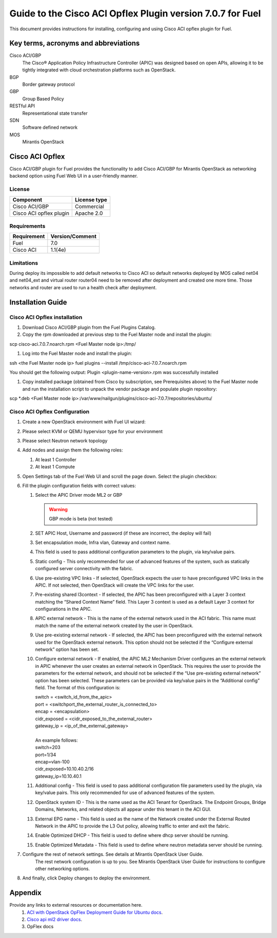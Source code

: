 ************************************************************
Guide to the Cisco ACI Opflex Plugin version 7.0.7 for Fuel
************************************************************

This document provides instructions for installing, configuring and using
Cisco ACI opflex plugin for Fuel.

Key terms, acronyms and abbreviations
=====================================

Cisco ACI/GBP
    The Cisco® Application Policy Infrastructure Controller (APIC) was designed based on open APIs, allowing it to be tightly integrated with cloud orchestration platforms such as OpenStack.
BGP
    Border gateway protocol
GBP
    Group Based Policy
RESTful API
    Representational state transfer
SDN
    Software defined network
MOS
    Mirantis OpenStack

Cisco ACI Opflex
===================

Cisco ACI/GBP plugin for Fuel provides the functionality to add Cisco ACI/GBP for Mirantis OpenStack as networking backend option using Fuel Web UI in a user-friendly manner.


License
-------

===================================   ==================
Component                              License type
===================================   ==================
Cisco ACI/GBP                          Commercial
Cisco ACI opflex plugin                Apache 2.0
===================================   ==================


Requirements
------------

===================================   ==================
Requirement                           Version/Comment
===================================   ==================
Fuel                                  7.0
Cisco ACI                             1.1(4e)
===================================   ==================

Limitations
-----------

During deploy its impossible to add default networks to Cisco ACI so default networks deployed by MOS called net04 and net04_ext and virtual router router04 need to be removed after deployment and created one more time. Those networks and router are used to run a health check after deployment.


Installation Guide
==================


Cisco ACI Opflex installation
----------------------------------------


#. Download Cisco ACI/GBP plugin from the Fuel Plugins Catalog.
#. Copy the rpm downloaded at previous step to the Fuel Master node and install the plugin:

scp cisco-aci.7.0.7.noarch.rpm  <Fuel Master node ip>:/tmp/

#. Log into the Fuel Master node and install the plugin:

ssh <the Fuel Master node ip>
fuel plugins --install /tmp/cisco-aci-7.0.7.noarch.rpm

You should get the following output:
Plugin <plugin-name-version>.rpm was successfully installed


#. Copy  installed package (obtained from Cisco by subscription, see Prerequisites above) to the Fuel Master node and run the installation script to unpack the vendor package and populate plugin repository:

scp \*.deb <Fuel Master node ip>:/var/www/nailgun/plugins/cisco-aci-7.0.7/repositories/ubuntu/


Cisco ACI Opflex Configuration
----------------------------------------
#. Create a new OpenStack environment with Fuel UI wizard:

   .. image:: pics/1.png

#. Please select KVM or QEMU hypervisor type for your environment

   .. image:: pics/2.png

#. Please select Neutron network topology

   .. image:: pics/3.png

#. Add nodes and assign them the following roles:

   #. At least 1 Controller
   #. At least 1 Compute

   .. image:: pics/4.png

#. Open Settings tab of the Fuel Web UI and scroll the page down. Select the plugin checkbox:

   .. image:: pics/5.png

#. Fill the plugin configuration fields with correct values:

   #. Select the APIC Driver mode ML2 or GBP

      .. Warning::
         GBP mode is beta (not tested)

   #. SET APIC Host, Username and password (if these are incorrect, the deploy will fail)
   #. Set encapsulation mode, Infra vlan, Gateway and context name.
   #. This field is used to pass additional configuration parameters to the plugin, via key/value pairs.
   #. Static config - This only recommended for use of advanced features of the system, such as statically configured server connectivity with the fabric.
   #. Use pre-existing VPC links - If selected, OpenStack expects the user to have preconfigured VPC links in the APIC. If not selected, then OpenStack will create the VPC links for the user.
   #. Pre-existing shared l3context - If selected, the APIC has been preconfigured with a Layer 3 context matching the “Shared Context Name” field. This Layer 3 context is used as a default Layer 3 context for configurations in the APIC.
   #. APIC external network - This is the name of the external network used in the ACI fabric. This name must match the name of the external network created by the user in OpenStack.
   #. Use pre-existing external network - If selected, the APIC has been preconfigured with the external network used for the OpenStack external network. This option should not be selected if the “Configure external network” option has been set.
   #. Configure external network - If enabled, the APIC ML2 Mechanism Driver configures an the external network in APIC whenever the user creates an external network in OpenStack. This requires the user to provide the parameters for the external network, and should not be selected if the “Use pre-existing external network” option has been selected. These parameters can be provided via key/value pairs in the   “Additional config” field. The format of this configuration is:

      | switch = <switch_id_from_the_apic>
      | port = <switchport_the_external_router_is_connected_to>
      | encap = <encapsulation>
      | cidr_exposed = <cidr_exposed_to_the_external_router>
      | gateway_ip = <ip_of_the_external_gateway>
      |
      | An example follows:
      | switch=203
      | port=1/34
      | encap=vlan-100
      | cidr_exposed=10.10.40.2/16
      | gateway_ip=10.10.40.1


   #. Additional config - This field is used to pass additional configuration file parameters used by the plugin, via key/value pairs. This only recommended for use of advanced features of the system.
   #. OpenStack system ID - This is the name used as the ACI Tenant for OpenStack. The Endpoint Groups, Bridge Domains, Networks, and related objects all appear under this tenant in the ACI GUI.
   #. External EPG name - This field is used as the name of the Network created under the External Routed Network in the APIC to provide the L3 Out policy, allowing traffic to enter and exit the fabric.
   #. Enable Optimized DHCP - This field is used to define where dhcp server should be running.
   #. Enable Optimized Metadata - This field is used to define where neutron metadata server should be running.

#.  Configure the rest of network settings. See details at Mirantis OpenStack User Guide.
      The rest network configuration is up to you. See Mirantis OpenStack User Guide for instructions to configure other networking options.

#. And finally, click Deploy changes to deploy the environment.


Appendix
========

Provide any links to external resources or documentation here.
   #. `ACI with OpenStack OpFlex Deployment Guide for Ubuntu docs <.http://www.cisco.com/c/en/us/td/docs/switches/datacenter/aci/apic/sw/1-x/openstack/b_ACI_with_OpenStack_OpFlex_Deployment_Guide_for_Ubuntu.pdf>`_.
   #. `Cisco api ml2 driver docs <.https://wiki.openstack.org/wiki/Neutron/Cisco-APIC-ML2-driver/>`_.
   #. OpFlex docs

